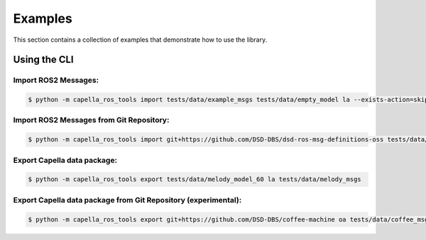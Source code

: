..
   Copyright DB InfraGO AG and contributors
   SPDX-License-Identifier: Apache-2.0

.. _howtos:

********
Examples
********

This section contains a collection of examples that demonstrate how to use the library.

Using the CLI
=============

Import ROS2 Messages:
---------------------
.. code-block:: bash

   $ python -m capella_ros_tools import tests/data/example_msgs tests/data/empty_model la --exists-action=skip --port=5000 --no-deps

Import ROS2 Messages from Git Repository:
-----------------------------------------
.. code-block:: bash

   $ python -m capella_ros_tools import git+https://github.com/DSD-DBS/dsd-ros-msg-definitions-oss tests/data/empty_model la --exists-action=skip --port=5000

Export Capella data package:
------------------------------------
.. code-block:: bash

   $ python -m capella_ros_tools export tests/data/melody_model_60 la tests/data/melody_msgs

Export Capella data package from Git Repository (experimental):
--------------------------------------------------------
.. code-block:: bash

   $ python -m capella_ros_tools export git+https://github.com/DSD-DBS/coffee-machine oa tests/data/coffee_msgs
